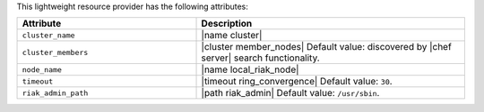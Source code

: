 .. The contents of this file are included in multiple topics.
.. This file should not be changed in a way that hinders its ability to appear in multiple documentation sets.

This lightweight resource provider has the following attributes:

.. list-table::
   :widths: 200 300
   :header-rows: 1

   * - Attribute
     - Description
   * - ``cluster_name``
     - |name cluster|
   * - ``cluster_members``
     - |cluster member_nodes| Default value: discovered by |chef server| search functionality.
   * - ``node_name``
     - |name local_riak_node|
   * - ``timeout``
     - |timeout ring_convergence| Default value: ``30``.
   * - ``riak_admin_path``
     - |path riak_admin| Default value: ``/usr/sbin``.
